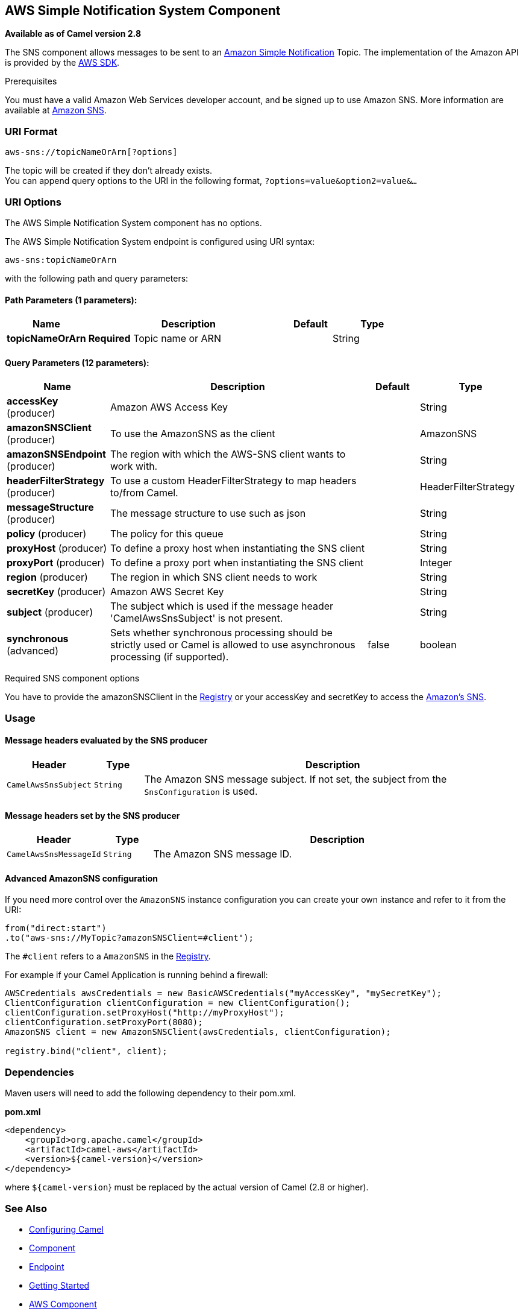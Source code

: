 == AWS Simple Notification System Component

*Available as of Camel version 2.8*

The SNS component allows messages to be sent to an
http://aws.amazon.com/sns[Amazon Simple Notification] Topic. The
implementation of the Amazon API is provided by
the http://aws.amazon.com/sdkforjava/[AWS SDK].

Prerequisites

You must have a valid Amazon Web Services developer account, and be
signed up to use Amazon SNS. More information are available at
http://aws.amazon.com/sns[Amazon SNS].

### URI Format

[source,java]
-----------------------------
aws-sns://topicNameOrArn[?options]
-----------------------------

The topic will be created if they don't already exists. +
 You can append query options to the URI in the following format,
`?options=value&option2=value&...`

### URI Options


// component options: START
The AWS Simple Notification System component has no options.
// component options: END





// endpoint options: START
The AWS Simple Notification System endpoint is configured using URI syntax:

----
aws-sns:topicNameOrArn
----

with the following path and query parameters:

==== Path Parameters (1 parameters):

[width="100%",cols="2,5,^1,2",options="header"]
|===
| Name | Description | Default | Type
| *topicNameOrArn* | *Required* Topic name or ARN |  | String
|===

==== Query Parameters (12 parameters):

[width="100%",cols="2,5,^1,2",options="header"]
|===
| Name | Description | Default | Type
| *accessKey* (producer) | Amazon AWS Access Key |  | String
| *amazonSNSClient* (producer) | To use the AmazonSNS as the client |  | AmazonSNS
| *amazonSNSEndpoint* (producer) | The region with which the AWS-SNS client wants to work with. |  | String
| *headerFilterStrategy* (producer) | To use a custom HeaderFilterStrategy to map headers to/from Camel. |  | HeaderFilterStrategy
| *messageStructure* (producer) | The message structure to use such as json |  | String
| *policy* (producer) | The policy for this queue |  | String
| *proxyHost* (producer) | To define a proxy host when instantiating the SNS client |  | String
| *proxyPort* (producer) | To define a proxy port when instantiating the SNS client |  | Integer
| *region* (producer) | The region in which SNS client needs to work |  | String
| *secretKey* (producer) | Amazon AWS Secret Key |  | String
| *subject* (producer) | The subject which is used if the message header 'CamelAwsSnsSubject' is not present. |  | String
| *synchronous* (advanced) | Sets whether synchronous processing should be strictly used or Camel is allowed to use asynchronous processing (if supported). | false | boolean
|===
// endpoint options: END




Required SNS component options

You have to provide the amazonSNSClient in the
link:registry.html[Registry] or your accessKey and secretKey to access
the http://aws.amazon.com/sns[Amazon's SNS].

### Usage

#### Message headers evaluated by the SNS producer

[width="100%",cols="10%,10%,80%",options="header",]
|=======================================================================
|Header |Type |Description

|`CamelAwsSnsSubject` |`String` |The Amazon SNS message subject. If not set, the subject from the
`SnsConfiguration` is used.
|=======================================================================

#### Message headers set by the SNS producer

[width="100%",cols="10%,10%,80%",options="header",]
|=======================================================================
|Header |Type |Description

|`CamelAwsSnsMessageId` |`String` |The Amazon SNS message ID.
|=======================================================================

#### Advanced AmazonSNS configuration

If you need more control over the `AmazonSNS` instance configuration you
can create your own instance and refer to it from the URI:

[source,java]
-------------------------------------------------
from("direct:start")
.to("aws-sns://MyTopic?amazonSNSClient=#client");
-------------------------------------------------

The `#client` refers to a `AmazonSNS` in the
link:registry.html[Registry].

For example if your Camel Application is running behind a firewall:

[source,java]
--------------------------------------------------------------------------------------
AWSCredentials awsCredentials = new BasicAWSCredentials("myAccessKey", "mySecretKey");
ClientConfiguration clientConfiguration = new ClientConfiguration();
clientConfiguration.setProxyHost("http://myProxyHost");
clientConfiguration.setProxyPort(8080);
AmazonSNS client = new AmazonSNSClient(awsCredentials, clientConfiguration);

registry.bind("client", client);
--------------------------------------------------------------------------------------

### Dependencies

Maven users will need to add the following dependency to their pom.xml.

*pom.xml*

[source,xml]
---------------------------------------
<dependency>
    <groupId>org.apache.camel</groupId>
    <artifactId>camel-aws</artifactId>
    <version>${camel-version}</version>
</dependency>
---------------------------------------

where `${camel-version`} must be replaced by the actual version of Camel
(2.8 or higher).

### See Also

* link:configuring-camel.html[Configuring Camel]
* link:component.html[Component]
* link:endpoint.html[Endpoint]
* link:getting-started.html[Getting Started]

* link:aws.html[AWS Component]
